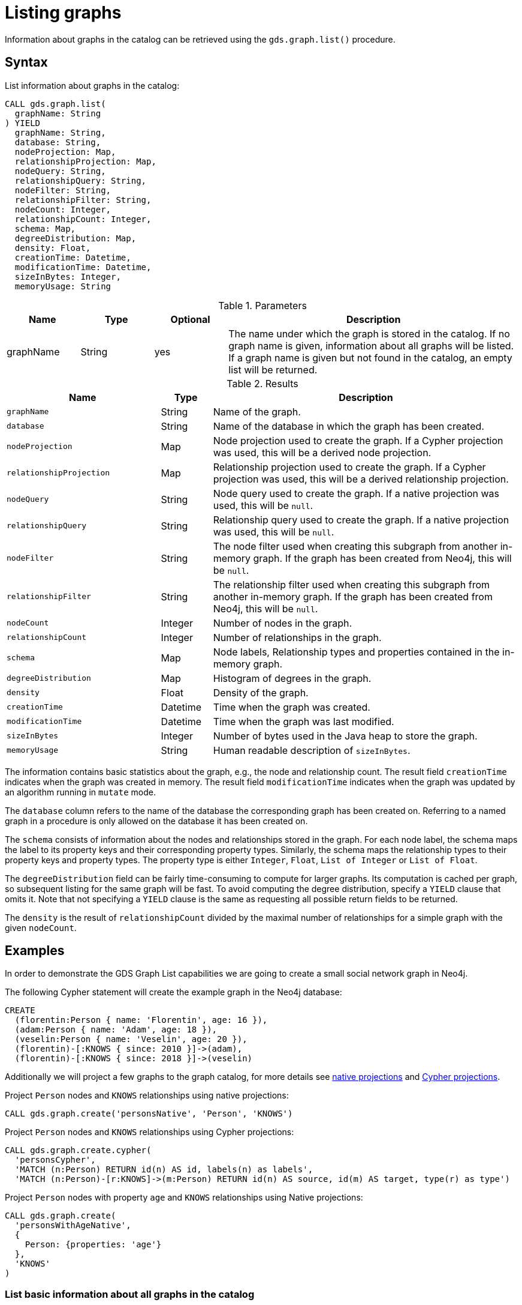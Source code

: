 [[catalog-graph-list]]
= Listing graphs
:description: This section details how to list graphs stored in the graph catalog of the Neo4j Graph Data Science library.


Information about graphs in the catalog can be retrieved using the `gds.graph.list()` procedure.


== Syntax

[.graph-list-syntax]
.List information about graphs in the catalog:
[source, cypher, role=noplay]
----
CALL gds.graph.list(
  graphName: String
) YIELD
  graphName: String,
  database: String,
  nodeProjection: Map,
  relationshipProjection: Map,
  nodeQuery: String,
  relationshipQuery: String,
  nodeFilter: String,
  relationshipFilter: String,
  nodeCount: Integer,
  relationshipCount: Integer,
  schema: Map,
  degreeDistribution: Map,
  density: Float,
  creationTime: Datetime,
  modificationTime: Datetime,
  sizeInBytes: Integer,
  memoryUsage: String
----

.Parameters
[opts="header",cols="1,1,1,4"]
|===
| Name      | Type   | Optional | Description
| graphName | String | yes      | The name under which the graph is stored in the catalog. If no graph name is given, information about all graphs will be listed. If a graph name is given but not found in the catalog, an empty list will be returned.
|===

.Results
[opts="header",cols="3m,1,6"]
|===
| Name                   | Type     | Description
| graphName              | String   | Name of the graph.
| database               | String   | Name of the database in which the graph has been created.
| nodeProjection         | Map      | Node projection used to create the graph. If a Cypher projection was used, this will be a derived node projection.
| relationshipProjection | Map      | Relationship projection used to create the graph. If a Cypher projection was used, this will be a derived relationship projection.
| nodeQuery              | String   | Node query used to create the graph. If a native projection was used, this will be `null`.
| relationshipQuery      | String   | Relationship query used to create the graph. If a native projection was used, this will be `null`.
| nodeFilter             | String   | The node filter used when creating this subgraph from another in-memory graph. If the graph has been created from Neo4j, this will be `null`.
| relationshipFilter     | String   | The relationship filter used when creating this subgraph from another in-memory graph. If the graph has been created from Neo4j, this will be `null`.
| nodeCount              | Integer  | Number of nodes in the graph.
| relationshipCount      | Integer  | Number of relationships in the graph.
| schema                 | Map      | Node labels, Relationship types and properties contained in the in-memory graph.
| degreeDistribution     | Map      | Histogram of degrees in the graph.
| density                | Float    | Density of the graph.
| creationTime           | Datetime | Time when the graph was created.
| modificationTime       | Datetime | Time when the graph was last modified.
| sizeInBytes            | Integer  | Number of bytes used in the Java heap to store the graph.
| memoryUsage            | String   | Human readable description of `sizeInBytes`.
|===

The information contains basic statistics about the graph, e.g., the node and relationship count.
The result field `creationTime` indicates when the graph was created in memory.
The result field `modificationTime` indicates when the graph was updated by an algorithm running in `mutate` mode.

The `database` column refers to the name of the database the corresponding graph has been created on.
Referring to a named graph in a procedure is only allowed on the database it has been created on.

The `schema` consists of information about the nodes and relationships stored in the graph.
For each node label, the schema maps the label to its property keys and their corresponding property types.
Similarly, the schema maps the relationship types to their property keys and property types.
The property type is either `Integer`, `Float`, `List of Integer` or `List of Float`.

The `degreeDistribution` field can be fairly time-consuming to compute for larger graphs.
Its computation is cached per graph, so subsequent listing for the same graph will be fast.
To avoid computing the degree distribution, specify a `YIELD` clause that omits it.
Note that not specifying a `YIELD` clause is the same as requesting all possible return fields to be returned.

The `density` is the result of `relationshipCount` divided by the maximal number of relationships for a simple graph with the given `nodeCount`.


== Examples

In order to demonstrate the GDS Graph List capabilities we are going to create a small social network graph in Neo4j.

.The following Cypher statement will create the example graph in the Neo4j database:
[source, cypher, role=noplay setup-query]
----
CREATE
  (florentin:Person { name: 'Florentin', age: 16 }),
  (adam:Person { name: 'Adam', age: 18 }),
  (veselin:Person { name: 'Veselin', age: 20 }),
  (florentin)-[:KNOWS { since: 2010 }]->(adam),
  (florentin)-[:KNOWS { since: 2018 }]->(veselin)
----

Additionally we will project a few graphs to the graph catalog, for more details see xref::graph-create.adoc[native projections] and xref::graph-create-cypher.adoc[Cypher projections].

.Project `Person` nodes and `KNOWS` relationships using native projections:
[source, cypher, role=noplay graph-create-query]
----
CALL gds.graph.create('personsNative', 'Person', 'KNOWS')
----

.Project `Person` nodes and `KNOWS` relationships using Cypher projections:
[source, cypher, role=noplay graph-create-query]
----
CALL gds.graph.create.cypher(
  'personsCypher',
  'MATCH (n:Person) RETURN id(n) AS id, labels(n) as labels',
  'MATCH (n:Person)-[r:KNOWS]->(m:Person) RETURN id(n) AS source, id(m) AS target, type(r) as type')
----

.Project `Person` nodes with property `age` and `KNOWS` relationships using Native projections:
[source, cypher, role=noplay graph-create-query]
----
CALL gds.graph.create(
  'personsWithAgeNative',
  {
    Person: {properties: 'age'}
  },
  'KNOWS'
)
----

=== List basic information about all graphs in the catalog

[role=query-example]
.List basic information about all graphs in the catalog:
[source, cypher, role=noplay]
----
CALL gds.graph.list()
YIELD graphName, nodeCount, relationshipCount
RETURN graphName, nodeCount, relationshipCount
ORDER BY graphName ASC
----

.Results
[opts="header",cols="1,1,1"]
|===
| graphName              | nodeCount   | relationshipCount
| "personsCypher"        | 3           | 2
| "personsNative"        | 3           | 2
| "personsWithAgeNative" | 3           | 2
|===


=== List extended information about a specific named graph in the catalog

[role=query-example]
.List extended information about a specific Cypher named graph in the catalog:
[source, cypher, role=noplay]
----
CALL gds.graph.list('personsCypher')
YIELD graphName, nodeProjection, nodeQuery
----

.Results
[opts="header",cols="1,1,3"]
|===
| graphName | nodeProjection | nodeQuery
| "personsCypher"
| null
| "MATCH (n:Person) RETURN id(n) AS id, labels(n) as labels"
|===

[role=query-example]
.List extended information about a specific native named graph in the catalog:
[source, cypher, role=noplay]
----
CALL gds.graph.list('personsNative')
YIELD graphName, nodeProjection, nodeQuery
----

.Results
[opts="header",cols="1,3,1"]
|===
| graphName       | nodeProjection | nodeQuery
| "personsNative"
| {Person={label=Person, properties={}}}
| null
|===

The above examples demonstrate that `nodeQuery` only has value when the graph is projected using Cypher projection while `nodeProjection` is present when we have a native graph.
This is also true for `relationshipQuery` and relationshipProjection` respectively.

Despite different result columns being present for the different projections that we can use the Graph Schemas are the same, which is demonstrated in the example below.

[role=query-example]
.Cypher graph schema:
[source, cypher, role=noplay]
----
CALL gds.graph.list('personsCypher')
YIELD graphName, schema
----

.Results
[opts="header",cols="2,8"]
|===
| graphName | schema
| "personsCypher"
| {relationships={KNOWS={}}, nodes={Person={}}}
|===

[role=query-example]
.Native graph schema:
[source, cypher, role=noplay]
----
CALL gds.graph.list('personsNative')
YIELD graphName, schema
----

.Results
[opts="header",cols="2,8"]
|===
| graphName       | schema
| "personsNative"
| {relationships={KNOWS={}}, nodes={Person={}}}
|===


=== Degree distribution of a specific graph

[role=query-example]
.List information about the degree distribution of a specific graph:
[source, cypher, role=noplay]
----
CALL gds.graph.list('personsNative')
YIELD graphName, degreeDistribution;
----

.Results
[opts="header",cols="2,8"]
|===
| graphName       | degreeDistribution
| "personsNative"
| {p99=2, min=0, max=2, mean=0.6666666666666666, p90=2, p50=0, p999=2, p95=2, p75=0}
|===
